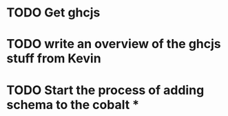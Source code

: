 
* TODO Get ghcjs 

* TODO write an overview of the ghcjs stuff from Kevin
* TODO Start the process of adding schema to the cobalt *

